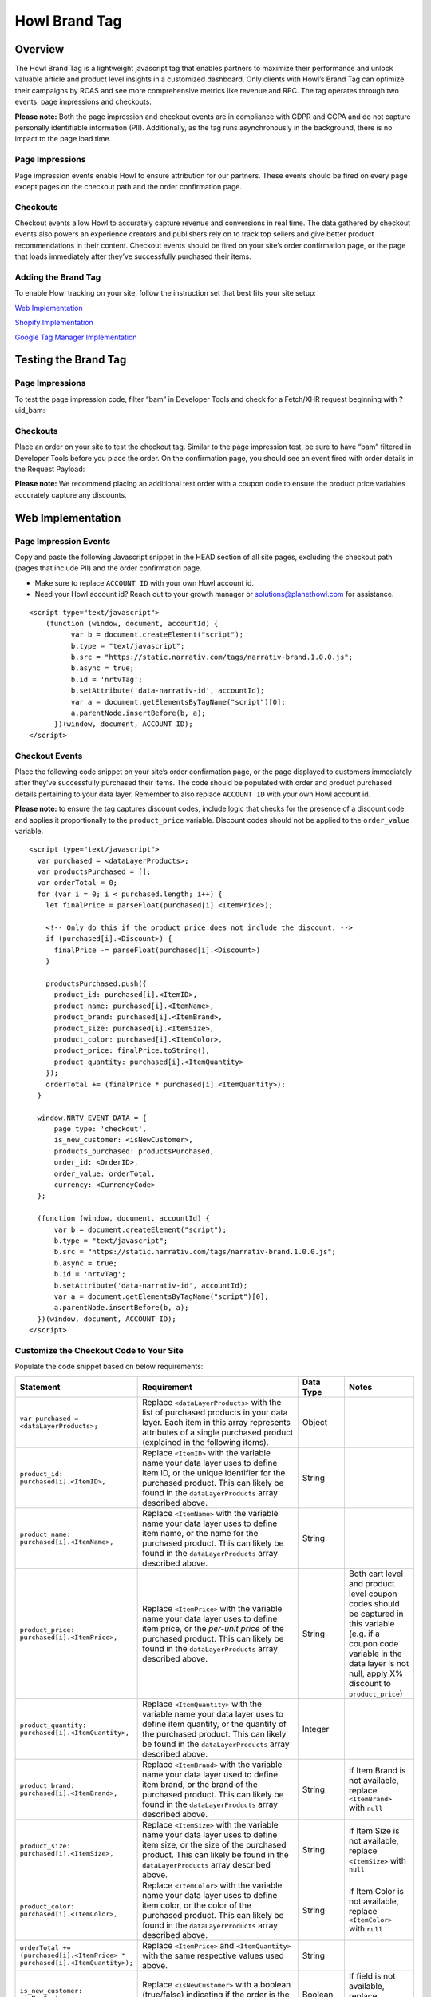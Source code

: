 Howl Brand Tag
==================

Overview
--------

The Howl Brand Tag is a lightweight javascript tag that enables partners to maximize their performance and
unlock valuable article and product level insights in a customized dashboard. Only clients with Howl’s Brand Tag
can optimize their campaigns by ROAS and see more comprehensive metrics like revenue and RPC. The tag operates through
two events: page impressions and checkouts.

**Please note:** Both the page impression and checkout events are in compliance with GDPR and CCPA and do not capture
personally identifiable information (PII). Additionally, as the tag runs asynchronously in the background, there is no
impact to the page load time.

Page Impressions
^^^^^^^^^^^^^^^^

Page impression events enable Howl to ensure attribution for our partners. These events should be fired on
every page except pages on the checkout path and the order confirmation page.

Checkouts
^^^^^^^^^

Checkout events allow Howl to accurately capture revenue and conversions in real time. The data gathered by
checkout events also powers an experience creators and publishers rely on to track top sellers and give better product
recommendations in their content. Checkout events should be fired on your site’s order confirmation page, or the
page that loads immediately after they’ve successfully purchased their items.

Adding the Brand Tag
^^^^^^^^^^^^^^^^^^^^

To enable Howl tracking on your site, follow the instruction set that best fits your site setup:

`Web Implementation`_

`Shopify Implementation`_

`Google Tag Manager Implementation`_

Testing the Brand Tag
---------------------

Page Impressions
^^^^^^^^^^^^^^^^

To test the page impression code, filter “bam” in Developer Tools and check for a Fetch/XHR request beginning with
?uid_bam:

.. image:: _static/pixel_implementation_screenshots/test_page_impression_2.png

Checkouts
^^^^^^^^^

Place an order on your site to test the checkout tag. Similar to the page impression test, be sure to have “bam”
filtered in Developer Tools before you place the order. On the confirmation page, you should see an event fired with
order details in the Request Payload:

.. image:: _static/pixel_implementation_screenshots/test_checkouts_2.png

**Please note:** We recommend placing an additional test order with a coupon code to ensure the product price variables
accurately capture any discounts.

Web Implementation
---------------------

Page Impression Events
^^^^^^^^^^^^^^^^^^^^^^
Copy and paste the following Javascript snippet in the HEAD section of all site pages, excluding the checkout path
(pages that include PII) and the order confirmation page.

* Make sure to replace ``ACCOUNT ID`` with your own Howl account id.

* Need your Howl account id? Reach out to your growth manager or solutions@planethowl.com for assistance.

::

  <script type="text/javascript">
      (function (window, document, accountId) {
            var b = document.createElement("script");
            b.type = "text/javascript";
            b.src = "https://static.narrativ.com/tags/narrativ-brand.1.0.0.js";
            b.async = true;
            b.id = 'nrtvTag';
            b.setAttribute('data-narrativ-id', accountId);
            var a = document.getElementsByTagName("script")[0];
            a.parentNode.insertBefore(b, a);
        })(window, document, ACCOUNT ID);
  </script>

Checkout Events
^^^^^^^^^^^^^^^

Place the following code snippet on your site’s order confirmation page, or the page displayed to customers immediately
after they’ve successfully purchased their items. The code should be populated with order and product purchased details
pertaining to your data layer. Remember to also replace ``ACCOUNT ID`` with your own Howl account id.

**Please note:** to ensure the tag captures discount codes, include logic that checks for the presence of a discount
code and applies it proportionally to the ``product_price`` variable. Discount codes should not be applied to
the ``order_value`` variable.

::

  <script type="text/javascript">
    var purchased = <dataLayerProducts>;
    var productsPurchased = [];
    var orderTotal = 0;
    for (var i = 0; i < purchased.length; i++) {
      let finalPrice = parseFloat(purchased[i].<ItemPrice>);

      <!-- Only do this if the product price does not include the discount. -->
      if (purchased[i].<Discount>) {
        finalPrice -= parseFloat(purchased[i].<Discount>)
      }

      productsPurchased.push({
        product_id: purchased[i].<ItemID>,
        product_name: purchased[i].<ItemName>,
        product_brand: purchased[i].<ItemBrand>,
        product_size: purchased[i].<ItemSize>,
        product_color: purchased[i].<ItemColor>,
        product_price: finalPrice.toString(),
        product_quantity: purchased[i].<ItemQuantity>
      });
      orderTotal += (finalPrice * purchased[i].<ItemQuantity>);
    }

    window.NRTV_EVENT_DATA = {
        page_type: 'checkout',
        is_new_customer: <isNewCustomer>,
        products_purchased: productsPurchased,
        order_id: <OrderID>,
        order_value: orderTotal,
        currency: <CurrencyCode>
    };

    (function (window, document, accountId) {
        var b = document.createElement("script");
        b.type = "text/javascript";
        b.src = "https://static.narrativ.com/tags/narrativ-brand.1.0.0.js";
        b.async = true;
        b.id = 'nrtvTag';
        b.setAttribute('data-narrativ-id', accountId);
        var a = document.getElementsByTagName("script")[0];
        a.parentNode.insertBefore(b, a);
    })(window, document, ACCOUNT ID);
  </script>

Customize the Checkout Code to Your Site
^^^^^^^^^^^^^^^^^^^^^^^^^^^^^^^^^^^^^^^^^

Populate the code snippet based on below requirements:

.. list-table::
   :widths: 1 67 14 18
   :header-rows: 1

   * - Statement
     - Requirement
     - Data Type
     - Notes

   * - ``var purchased = <dataLayerProducts>;``
     - Replace ``<dataLayerProducts>`` with the list of purchased products in your data layer.
       Each item in this array represents attributes of a single purchased product (explained in the following items).
     - Object
     -

   * - ``product_id: purchased[i].<ItemID>,``
     - Replace ``<ItemID>`` with the variable name your data layer uses to define item ID, or the unique identifier
       for the purchased product. This can likely be found in the ``dataLayerProducts`` array described above.
     - String
     -

   * - ``product_name: purchased[i].<ItemName>,``
     - Replace ``<ItemName>`` with the variable name your data layer uses to define item name, or the name
       for the purchased product. This can likely be found in the ``dataLayerProducts`` array described above.
     - String
     -

   * - ``product_price: purchased[i].<ItemPrice>,``
     - Replace ``<ItemPrice>`` with the variable name your data layer uses to define item price, or the *per-unit price*
       of the purchased product. This can likely be found in the ``dataLayerProducts`` array described above.
     - String
     - Both cart level and product level coupon codes should be captured in this variable (e.g. if a coupon code
       variable in the data layer is not null, apply X% discount to ``product_price``)

   * - ``product_quantity: purchased[i].<ItemQuantity>,``
     - Replace ``<ItemQuantity>`` with the variable name your data layer uses to define item quantity, or the quantity
       of the purchased product. This can likely be found in the ``dataLayerProducts`` array described above.
     - Integer
     -

   * - ``product_brand: purchased[i].<ItemBrand>,``
     - Replace ``<ItemBrand>`` with the variable name your data layer used to define item brand, or the brand
       of the purchased product. This can likely be found in the ``dataLayerProducts`` array described above.
     - String
     - If Item Brand is not available, replace ``<ItemBrand>`` with ``null``

   * - ``product_size: purchased[i].<ItemSize>,``
     - Replace ``<ItemSize>`` with the variable name your data layer uses to define item size, or the size
       of the purchased product. This can likely be found in the ``dataLayerProducts`` array described above.
     - String
     - If Item Size is not available, replace ``<ItemSize>`` with ``null``

   * - ``product_color: purchased[i].<ItemColor>,``
     - Replace ``<ItemColor>`` with the variable name your data layer uses to define item color, or the color
       of the purchased product. This can likely be found in the ``dataLayerProducts`` array described above.
     - String
     - If Item Color is not available, replace ``<ItemColor>`` with ``null``

   * - ``orderTotal += (purchased[i].<ItemPrice> *``
       ``purchased[i].<ItemQuantity>);``
     - Replace ``<ItemPrice>`` and ``<ItemQuantity>`` with the same respective values used above.
     - String
     -

   * - ``is_new_customer: <isNewCustomer>,``
     - Replace ``<isNewCustomer>`` with a boolean (true/false) indicating if the order is the customer's first
     - Boolean
     - If field is not available, replace ``<isNewCustomer>`` with ``null``.

   * - ``order_id: <OrderID>,``
     - Replace ``<OrderID>`` with the order ID, a unique identifier for the order.
     - String
     -

   * - ``currency: <CurrencyCode>,``
     - Replace ``<CurrencyCode>`` with the three digit currency code that order was placed in (ex: ‘USD’).
       Uses `ISO 4217`_
     - String
     -


Shopify Implementation
----------------------

You may reference the following examples for implementing the tag on your Shopify site, but you may also roll your own
implementation as long as it meets the requirements.

Page Impression Events
^^^^^^^^^^^^^^^^^^^^^^
On your Shopify home page, navigate to the **Edit code** option in the **Themes** section:

.. image:: _static/pixel_implementation_screenshots/shopify_implementation_1.png

Copy and paste the following Javascript snippet into the ``<head>`` tag of the ``theme.liquid`` layout (pictured below
the snippet) and save your changes.

* Make sure to replace ``ACCOUNT ID`` with your own Howl account id.

* Need your Howl account id? Reach out to your growth manager or solutions@planethowl.com for assistance.

::

    <script type="text/javascript">
        (function (window, document, accountId) {
            var b = document.createElement("script");
            b.type = "text/javascript";
            b.src = "https://static.narrativ.com/tags/narrativ-brand.1.0.0.js";
            b.async = true;
            b.id = 'nrtvTag';
            b.setAttribute('data-narrativ-id', accountId);
            var a = document.getElementsByTagName("script")[0];
            a.parentNode.insertBefore(b, a);
        })(window, document, ACCOUNT ID);
  </script>

.. image:: _static/pixel_implementation_screenshots/shopify_implementation_2.png

Checkout Events
^^^^^^^^^^^^^^^
**Shopify Plus Example**

Follow this section if your store is using Shopify Plus.

In the same code editing view as the page impression implementation, place the following code snippet into the
``checkout.liquid`` layout (pictured below the snippet) and save your changes. Make sure the code snippet lives in the
html ``body`` tag within ``checkout.liquid``.

* Replace ``is_new_customer: <isNewCustomer>,`` with a boolean (true/false) indicating if the order is the customer’s first. If field is not available, replace ``<isNewCustomer>`` with ``null``.
* Remember to also replace ``ACCOUNT ID`` with your own Howl account id.

**Please note:** to ensure the tag captures discount codes, include logic that checks for the presence of a discount
code and applies it proportionally to the ``product_price`` variable. Discount codes should not be applied to the
``order_value`` variable.

::

    <script type="text/javascript">
       var purchased = window.Shopify.checkout.line_items;
       var productsPurchased = [];
       var orderTotal = 0;
       for (var i = 0; i < purchased.length; i++) {
           let finalPrice = parseFloat(purchased[i].price);
           if (purchased[i].discount_allocations.length) {
             for (var j = 0; j < purchased[i].discount_allocations.length; j++) {
               finalPrice -= parseFloat(purchased[i].discount_allocations[j].amount);
             }
           }
           productsPurchased.push({
               product_id: purchased[i].product_id.toString(),
               product_name: purchased[i].title,
               product_brand: purchased[i].vendor,
               product_price: finalPrice.toString(),
               product_quantity: purchased[i].quantity
           });
           orderTotal += (finalPrice * purchased[i].quantity);
       }
       window.NRTV_EVENT_DATA = {
             page_type: 'checkout',
             is_new_customer: <isNewCustomer>,
             products_purchased: productsPurchased,
             order_id: window.Shopify.checkout.order_id.toString(),
             order_value: orderTotal,
             currency: window.Shopify.checkout.presentment_currency
       };
       (function (window, document, accountId) {
           var b = document.createElement("script");
           b.type = "text/javascript";
           b.src = "https://static.narrativ.com/tags/narrativ-brand.1.0.0.js";
           b.async = true;
           b.id = 'nrtvTag';
           b.setAttribute('data-narrativ-id', accountId);
           var a = document.getElementsByTagName("script")[0];
           a.parentNode.insertBefore(b, a);
       })(window, document, ACCOUNT_ID);
    </script>

.. image:: _static/pixel_implementation_screenshots/shopify_implementation_3.png

**Shopify Example**

Follow this section if your store is not using Shopify Plus.

Add a custom code snippet on your site’s order confirmation page, or the page displayed to customers immediately after
they’ve successfully purchased their items. You can do this by navigating to ``Settings > Checkouts and accounts`` on
your Shopify admin page.

.. image:: _static/pixel_implementation_screenshots/shopify_settings_checkout_and_accounts.png


Make sure to update ACCOUNT_ID with the Howl’s merch id. Do not add scripts to both sections unless directed to do so.

If the redirect after a customer successfully purchases a product is the order confirmation page, add the below script
to the Order status page additional scripts section.

::

    <script type="text/javascript">
       var purchased = window.Shopify.checkout.line_items;
       var productsPurchased = [];
       var orderTotal = 0;
       for (var i = 0; i < purchased.length; i++) {
           let finalPrice = parseFloat(purchased[i].price);
           if (purchased[i].discount_allocations.length) {
             for (var j = 0; j < purchased[i].discount_allocations.length; j++) {
               finalPrice -= parseFloat(purchased[i].discount_allocations[j].amount);
             }
           }
           productsPurchased.push({
               product_id: purchased[i].product_id.toString(),
               product_name: purchased[i].title,
               product_brand: purchased[i].vendor,
               product_price: finalPrice.toString(),
               product_quantity: purchased[i].quantity
           });
           orderTotal += (finalPrice * purchased[i].quantity);
       }
       window.NRTV_EVENT_DATA = {
             page_type: 'checkout',
             is_new_customer: <isNewCustomer>,
             products_purchased: productsPurchased,
             order_id: window.Shopify.checkout.order_id.toString(),
             order_value: orderTotal,
             currency: window.Shopify.checkout.presentment_currency
       };
       (function (window, document, accountId) {
           var b = document.createElement("script");
           b.type = "text/javascript";
           b.src = "https://static.narrativ.com/tags/narrativ-brand.1.0.0.js";
           b.async = true;
           b.id = 'nrtvTag';
           b.setAttribute('data-narrativ-id', accountId);
           var a = document.getElementsByTagName("script")[0];
           a.parentNode.insertBefore(b, a);
       })(window, document, ACCOUNT_ID);
    </script>


If the redirect after a customer successfully purchases a product is the post purchase page, add the below script
to the Post-purchase page additional scripts section.

::

    <script type="text/javascript">
       var purchased = window.Shopify.order.lineItems;
       var productsPurchased = [];
       var orderTotal = 0;
       for (var i = 0; i < purchased.length; i++) {
           var finalPrice = purchased[i].finalPrice;
           productsPurchased.push({
               product_id: purchased[i].product.id.toString(),
               product_name: purchased[i].title,
               product_brand: purchased[i].vendor || null,
               product_price: finalPrice,
               product_quantity: purchased[i].quantity
           });
           orderTotal += parseFloat(finalPrice) * purchased[i].quantity;
       }
       window.NRTV_EVENT_DATA = {
             page_type: 'checkout',
             is_new_customer: <isNewCustomer>,
             products_purchased: productsPurchased,
             order_id: window.Shopify.order.id.toString(),
             order_value: orderTotal,
             currency: window.Shopify.order.currency
       };
       (function (window, document, accountId) {
           var b = document.createElement("script");
           b.type = "text/javascript";
           b.src = "https://static.narrativ.com/tags/narrativ-brand.1.0.0.js";
           b.async = true;
           b.id = 'nrtvTag';
           b.setAttribute('data-narrativ-id', accountId);
           var a = document.getElementsByTagName("script")[0];
           a.parentNode.insertBefore(b, a);
       })(window, document, ACCOUNT_ID);
    </script>


Google Tag Manager Implementation
---------------------------------
Page Impression Events
^^^^^^^^^^^^^^^^^^^^^^
Create a new tag titled **Howl Impression Events** with a Custom HTML configuration:

.. image:: _static/pixel_implementation_screenshots/gtm_1.png

Copy and paste the following Javascript snippet in the HTML field (pictured below the snippet).

* Make sure to replace ``ACCOUNT ID`` with your own Howl account id.

* Need your Howl account id? Reach out to your growth manager or solutions@planethowl.com for assistance.

::

  <script type="text/javascript">
      (function (window, document, accountId) {
            var b = document.createElement("script");
            b.type = "text/javascript";
            b.src = "https://static.narrativ.com/tags/narrativ-brand.1.0.0.js";
            b.async = true;
            b.id = 'nrtvTag';
            b.setAttribute('data-narrativ-id', accountId);
            var a = document.getElementsByTagName("script")[0];
            a.parentNode.insertBefore(b, a);
        })(window, document, ACCOUNT ID);
  </script>

.. image:: _static/pixel_implementation_screenshots/gtm_2.png

Select “All Pages” as the correct trigger for these events, with an exception added for the “Checkout Page”, and
save your changes.

.. image:: _static/pixel_implementation_screenshots/gtm_3.png

If you don’t already have a trigger for checkout pages, create a new trigger with the settings that pertain to your
site (potential options pictured below).

.. image:: _static/pixel_implementation_screenshots/gtm_4.png

Checkout Events
^^^^^^^^^^^^^^^
Create a second tag with a Custom HTML configuration titled **Howl Checkout Tag**. Copy and paste the following
Javascript snippet in the HTML field (pictured below the snippet). Remember to also replace ``ACCOUNT ID`` with your
own Howl account id.

**Please note**:

* To ensure the tag captures discount codes, include logic that checks for the presence of a discount code and applies it proportionally to the ``product_price`` variable. Discount codes should not be applied to the ``order_value`` variable.

* ``var purchased`` should be set to the data layer variable corresponding to products purchased at checkout. This can be defined independent of GTM variables (see previous screenshot), or it can be found in the **Variables** section of your Tag Manager dashboard. GTM variables referenced in the checkout tag should be wrapped in doubly curly brackets.

::

    <script type="text/javascript">
       var purchased = dataLayer[0].ecommerce.purchase.products;
       var productsPurchased = [];
       var orderTotal = 0;
       for (var i = 0; i < purchased.length; i++) {
           let finalPrice = parseFloat(purchased[i].price);

           <!-- Only do this if the product price does not include the discount. -->
           if (purchased[i].discount) {
             finalPrice -= parseFloat(purchased[i].discount)
           }

           productsPurchased.push({
               product_id: purchased[i].product_id,
               product_name: purchased[i].name,
               product_brand: purchased[i].brand,
               product_price: finalPrice.toString(),
               product_quantity: purchased[i].quantity
           });
           orderTotal += (finalPrice * purchased[i].quantity);
       }

       window.NRTV_EVENT_DATA = {
             page_type: 'checkout',
             <!-- isNewCustomer should be a "Variable" set up in your GTM Workspace. -->
             is_new_customer: {{ IsNewCustomer }},
             products_purchased: productsPurchased,
             order_id: dataLayer[0].ecommerce.purchase.order.id,
             order_value: orderTotal,
             currency: dataLayer[0].ecommerce.currency_code
       };

       (function (window, document, accountId) {
           var b = document.createElement("script");
           b.type = "text/javascript";
           b.src = "https://static.narrativ.com/tags/narrativ-brand.1.0.0.js";
           b.async = true;
           b.id = 'nrtvTag';
           b.setAttribute('data-narrativ-id', accountId);
           var a = document.getElementsByTagName("script")[0];
           a.parentNode.insertBefore(b, a);
       })(window, document, ACCOUNT_ID);
    </script>

.. image:: _static/pixel_implementation_screenshots/gtm_6.png

Select “Checkout Page” as the correct trigger for these events and save your changes. Publish both the Impression &
Checkout tags to your live environment.


.. _Google category: https://support.google.com/merchants/answer/6324436?hl=en
.. _ISO 4217: https://www.iso.org/iso-4217-currency-codes.html
.. _Web Implementation: https://docs.planethowl.com/en/stable/tagbrand.html#web-implementation
.. _Shopify Implementation: https://docs.planethowl.com/en/stable/tagbrand.html#shopify-implementation
.. _Google Tag Manager Implementation: https://docs.planethowl.com/en/stable/tagbrand.html#google-tag-manager-implementation
